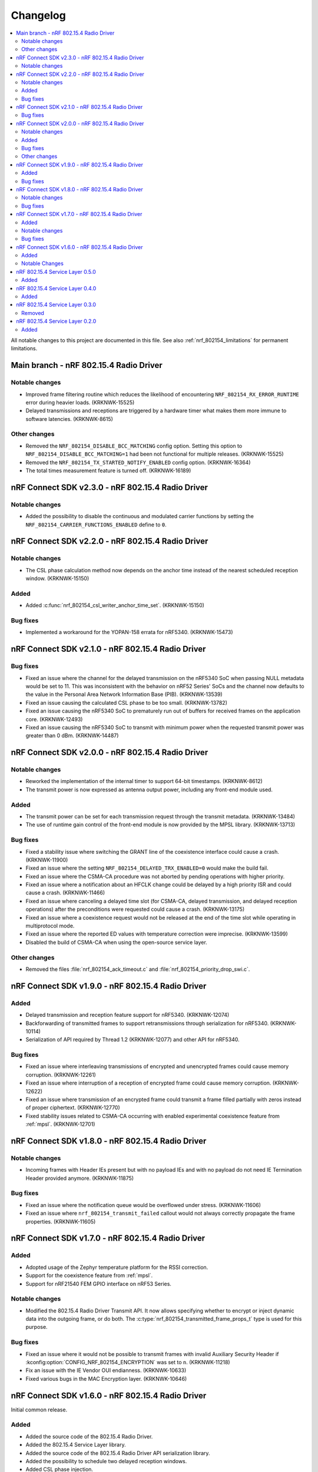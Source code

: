.. _nrf_802154_changelog:

Changelog
#########

.. contents::
   :local:
   :depth: 2

All notable changes to this project are documented in this file.
See also :ref:`nrf_802154_limitations` for permanent limitations.

Main branch - nRF 802.15.4 Radio Driver
***************************************

Notable changes
===============

* Improved frame filtering routine which reduces the likelihood of encountering ``NRF_802154_RX_ERROR_RUNTIME`` error during heavier loads. (KRKNWK-15525)
* Delayed transmissions and receptions are triggered by a hardware timer what makes them more immune to software latencies. (KRKNWK-8615)

Other changes
=============

* Removed the ``NRF_802154_DISABLE_BCC_MATCHING`` config option. Setting this option to ``NRF_802154_DISABLE_BCC_MATCHING=1`` had been not functional for multiple releases. (KRKNWK-15525)
* Removed the ``NRF_802154_TX_STARTED_NOTIFY_ENABLED`` config option. (KRKNWK-16364)
* The total times measurement feature is turned off. (KRKNWK-16189)


nRF Connect SDK v2.3.0 - nRF 802.15.4 Radio Driver
**************************************************

Notable changes
===============

* Added the possibility to disable the continuous and modulated carrier functions by setting the ``NRF_802154_CARRIER_FUNCTIONS_ENABLED`` define to ``0``.

nRF Connect SDK v2.2.0 - nRF 802.15.4 Radio Driver
**************************************************

Notable changes
===============

* The CSL phase calculation method now depends on the anchor time instead of the nearest scheduled reception window. (KRKNWK-15150)

Added
=====

* Added :c:func:`nrf_802154_csl_writer_anchor_time_set`. (KRKNWK-15150)

Bug fixes
=========

* Implemented a workaround for the YOPAN-158 errata for nRF5340. (KRKNWK-15473)


nRF Connect SDK v2.1.0 - nRF 802.15.4 Radio Driver
**************************************************

Bug fixes
=========

* Fixed an issue where the channel for the delayed transmission on the nRF5340 SoC when passing NULL metadata would be set to 11.
  This was inconsistent with the behavior on nRF52 Series' SoCs and the channel now defaults to the value in the Personal Area Network Information Base (PIB). (KRKNWK-13539)
* Fixed an issue causing the calculated CSL phase to be too small. (KRKNWK-13782)
* Fixed an issue causing the nRF5340 SoC to prematurely run out of buffers for received frames on the application core. (KRKNWK-12493)
* Fixed an issue causing the nRF5340 SoC to transmit with minimum power when the requested transmit power was greater than 0 dBm. (KRKNWK-14487)

nRF Connect SDK v2.0.0 - nRF 802.15.4 Radio Driver
**************************************************

Notable changes
===============

* Reworked the implementation of the internal timer to support 64-bit timestamps. (KRKNWK-8612)
* The transmit power is now expressed as antenna output power, including any front-end module used.

Added
=====

* The transmit power can be set for each transmission request through the transmit metadata. (KRKNWK-13484)
* The use of runtime gain control of the front-end module is now provided by the MPSL library. (KRKNWK-13713)

Bug fixes
=========

* Fixed a stability issue where switching the GRANT line of the coexistence interface could cause a crash. (KRKNWK-11900)
* Fixed an issue where the setting ``NRF_802154_DELAYED_TRX_ENABLED=0`` would make the build fail.
* Fixed an issue where the CSMA-CA procedure was not aborted by pending operations with higher priority.
* Fixed an issue where a notification about an HFCLK change could be delayed by a high priority ISR and could cause a crash. (KRKNWK-11466)
* Fixed an issue where canceling a delayed time slot (for CSMA-CA, delayed transmission, and delayed reception operations) after the preconditions were requested could cause a crash. (KRKNWK-13175)
* Fixed an issue where a coexistence request would not be released at the end of the time slot while operating in multiprotocol mode.
* Fixed an issue where the reported ED values with temperature correction were imprecise. (KRKNWK-13599)
* Disabled the build of CSMA-CA when using the open-source service layer.

Other changes
=============

* Removed the files :file:`nrf_802154_ack_timeout.c` and :file:`nrf_802154_priority_drop_swi.c`.

nRF Connect SDK v1.9.0 - nRF 802.15.4 Radio Driver
**************************************************

Added
=====

* Delayed transmission and reception feature support for nRF5340. (KRKNWK-12074)
* Backforwarding of transmitted frames to support retransmissions through serialization for nRF5340. (KRKNWK-10114)
* Serialization of API required by Thread 1.2 (KRKNWK-12077) and other API for nRF5340.

Bug fixes
=========

* Fixed an issue where interleaving transmissions of encrypted and unencrypted frames could cause memory corruption. (KRKNWK-12261)
* Fixed an issue where interruption of a reception of encrypted frame could cause memory corruption. (KRKNWK-12622)
* Fixed an issue where transmission of an encrypted frame could transmit a frame filled partially with zeros instead of proper ciphertext. (KRKNWK-12770)
* Fixed stability issues related to CSMA-CA occurring with enabled experimental coexistence feature from :ref:`mpsl`. (KRKNWK-12701)

nRF Connect SDK v1.8.0 - nRF 802.15.4 Radio Driver
**************************************************

Notable changes
===============

* Incoming frames with Header IEs present but with no payload IEs and with no payload do not need IE Termination Header provided anymore. (KRKNWK-11875)

Bug fixes
=========

* Fixed an issue where the notification queue would be overflowed under stress. (KRKNWK-11606)
* Fixed an issue where ``nrf_802154_transmit_failed`` callout would not always correctly propagate the frame properties. (KRKNWK-11605)

nRF Connect SDK v1.7.0 - nRF 802.15.4 Radio Driver
**************************************************

Added
=====

* Adopted usage of the Zephyr temperature platform for the RSSI correction.
* Support for the coexistence feature from :ref:`mpsl`.
* Support for nRF21540 FEM GPIO interface on nRF53 Series.

Notable changes
===============

* Modified the 802.15.4 Radio Driver Transmit API.
  It now allows specifying whether to encrypt or inject dynamic data into the outgoing frame, or do both.
  The :c:type:`nrf_802154_transmitted_frame_props_t` type is used for this purpose.

Bug fixes
=========

* Fixed an issue where it would not be possible to transmit frames with invalid Auxiliary Security Header if :kconfig:option:`CONFIG_NRF_802154_ENCRYPTION` was set to ``n``. (KRKNWK-11218)
* Fix an issue with the IE Vendor OUI endianness. (KRKNWK-10633)
* Fixed various bugs in the MAC Encryption layer. (KRKNWK-10646)

nRF Connect SDK v1.6.0 - nRF 802.15.4 Radio Driver
**************************************************

Initial common release.

Added
=====

* Added the source code of the 802.15.4 Radio Driver.
* Added the 802.15.4 Service Layer library.
* Added the source code of the 802.15.4 Radio Driver API serialization library.
* Added the possibility to schedule two delayed reception windows.
* Added CSL phase injection.
* Added outgoing frame encryption and frame counter injection.
* Added Thread Link Metrics IEs injection.

Notable Changes
===============

* The release notes of the legacy versions of the Radio Driver are available in the `Radio Driver section`_ of the Infocenter.
* The changelog of the previous versions of the 802.15.4 SL library is now located at the bottom of this page.
* The Radio Driver documentation will now also include the Service Layer documentation.
* Future versions of the Radio Driver and the Service Layer will follow NCS version tags.
* The 802.15.4 Radio Driver API has been modified to support more than a single delayed reception window simultaneously.
  The :c:func:`nrf_802154_receive_at`, :c:func:`nrf_802154_receive_at_cancel`, and :c:func:`nrf_802154_receive_failed` functions take an additional parameter that identifies a given reception window unambiguously.

nRF 802.15.4 Service Layer 0.5.0
********************************

* Added the possibility to check the 802.15.4 capabilities.

Added
=====

* Added the possibility to check the 802.15.4 capabilities.
  Built from commit *2966ae8b4b3fcf2b64d8b987703cbf4ecc0dd60b*.

nRF 802.15.4 Service Layer 0.4.0
********************************

* Added multiprotocol support for the nRF53 family.

Added
=====

* Added multiprotocol support for the nRF53 family.
  Built from commit *5d2497b78683687bdd57fcd6854b1bc3c26871be*.

nRF 802.15.4 Service Layer 0.3.0
********************************

* PA/LNA implementation has been moved to MPSL.
  Obsolete implementation and API have been removed.

Removed
=======

* Removed PA/LNA implementation and API.
  Built from commit *e268db75108016ee02965556aa52cf8437f5e071*.

nRF 802.15.4 Service Layer 0.2.0
********************************

Initial release.

Added
=====

* Added the :file:`libnrf_802154_sl.a` library.
  Built from commit *4c5ff68c4eb4ba817774bbd6c711a67dfde7d905*.
